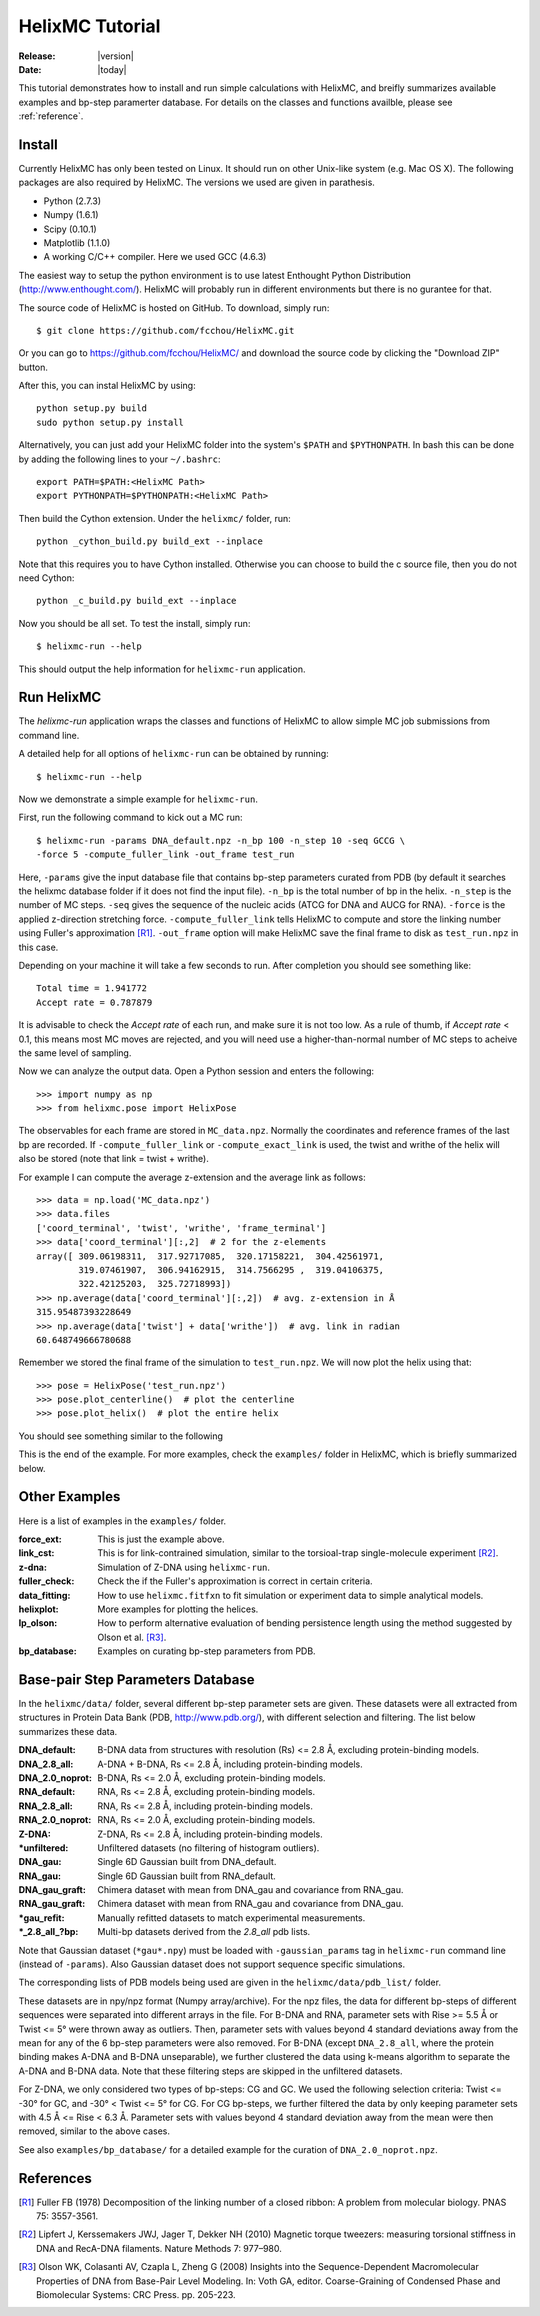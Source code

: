 .. _tutorial:

################
HelixMC Tutorial
################

:Release: |version|
:Date: |today|

This tutorial demonstrates how to install and run simple calculations with
HelixMC, and breifly summarizes available examples and bp-step paramerter
database. For details on the classes and functions availble, please see
:ref:`reference`.

Install
=======
Currently HelixMC has only been tested on Linux. It should run on other
Unix-like system (e.g. Mac OS X). The following packages are also required
by HelixMC. The versions we used are given in parathesis.

* Python (2.7.3)

* Numpy (1.6.1)

* Scipy (0.10.1)

* Matplotlib (1.1.0)

* A working C/C++ compiler. Here we used GCC (4.6.3)

The easiest way to setup the python environment is to use latest Enthought
Python Distribution (http://www.enthought.com/). HelixMC will probably run in
different environments but there is no gurantee for that.

The source code of HelixMC is hosted on GitHub. To download, simply run::

    $ git clone https://github.com/fcchou/HelixMC.git

Or you can go to https://github.com/fcchou/HelixMC/ and download the source
code by clicking the "Download ZIP" button.

After this, you can instal HelixMC by using::

  python setup.py build
  sudo python setup.py install

Alternatively, you can just add your HelixMC folder into the system's
``$PATH`` and ``$PYTHONPATH``. In bash this can be done by adding the
following lines to your ``~/.bashrc``::

    export PATH=$PATH:<HelixMC Path>
    export PYTHONPATH=$PYTHONPATH:<HelixMC Path>

Then build the Cython extension. Under the ``helixmc/`` folder, run::

    python _cython_build.py build_ext --inplace

Note that this requires you to have Cython installed. Otherwise you can choose
to build the c source file, then you do not need Cython::

    python _c_build.py build_ext --inplace

Now you should be all set. To test the install, simply run::

    $ helixmc-run --help

This should output the help information for ``helixmc-run`` application.

Run HelixMC
===========
The `helixmc-run` application wraps the classes and functions of HelixMC to
allow simple MC job submissions from command line.

A detailed help for all options of ``helixmc-run`` can be obtained
by running::

    $ helixmc-run --help

Now we demonstrate a simple example for ``helixmc-run``.

First, run the following command to kick out a MC run::

    $ helixmc-run -params DNA_default.npz -n_bp 100 -n_step 10 -seq GCCG \
    -force 5 -compute_fuller_link -out_frame test_run

Here, ``-params`` give the input database file that contains bp-step
parameters curated from PDB (by default it searches the helixmc database folder
if it does not find the input file). ``-n_bp`` is the total number of bp in the
helix. ``-n_step`` is the number of MC steps. ``-seq`` gives the sequence of
the nucleic acids (ATCG for DNA and AUCG for RNA). ``-force`` is the applied
z-direction stretching force. ``-compute_fuller_link`` tells HelixMC to compute
and store the linking number using Fuller's approximation [R1]_.
``-out_frame`` option will make HelixMC save the final frame to disk as
``test_run.npz`` in this case.

Depending on your machine it will take a few seconds to run. After completion
you should see something like::

    Total time = 1.941772
    Accept rate = 0.787879

It is advisable to check the `Accept rate` of each run, and make sure it is not
too low. As a rule of thumb, if `Accept rate` < 0.1, this means most MC moves
are rejected, and you will need use a higher-than-normal number of MC steps to
acheive the same level of sampling.

Now we can analyze the output data. Open a Python session and enters
the following::

    >>> import numpy as np
    >>> from helixmc.pose import HelixPose

The observables for each frame are stored in ``MC_data.npz``. Normally the
coordinates and reference frames of the last bp are recorded. If
``-compute_fuller_link`` or ``-compute_exact_link`` is used, the twist and
writhe of the helix will also be stored (note that link = twist + writhe).

For example I can compute the average z-extension and the average link
as follows::

    >>> data = np.load('MC_data.npz')
    >>> data.files
    ['coord_terminal', 'twist', 'writhe', 'frame_terminal']
    >>> data['coord_terminal'][:,2]  # 2 for the z-elements
    array([ 309.06198311,  317.92717085,  320.17158221,  304.42561971,
            319.07461907,  306.94162915,  314.7566295 ,  319.04106375,
            322.42125203,  325.72718993])
    >>> np.average(data['coord_terminal'][:,2])  # avg. z-extension in Å
    315.95487393228649
    >>> np.average(data['twist'] + data['writhe'])  # avg. link in radian
    60.648749666780688

Remember we stored the final frame of the simulation to ``test_run.npz``. We
will now plot the helix using that::

    >>> pose = HelixPose('test_run.npz')
    >>> pose.plot_centerline()  # plot the centerline
    >>> pose.plot_helix()  # plot the entire helix

You should see something similar to the following

.. image:: images/helixplot.png
   :width: 800 px

This is the end of the example. For more examples, check the ``examples/``
folder in HelixMC, which is briefly summarized below.

Other Examples
==============
Here is a list of examples in the ``examples/`` folder.

:force_ext:
    This is just the example above.

:link_cst:
    This is for link-contrained simulation, similar to the
    torsioal-trap single-molecule experiment [R2]_.

:z-dna:
    Simulation of Z-DNA using ``helixmc-run``.

:fuller_check:
    Check the if the Fuller's approximation is correct in certain criteria.

:data_fitting:
    How to use ``helixmc.fitfxn`` to fit simulation or experiment
    data to simple analytical models.

:helixplot:
    More examples for plotting the helices.

:lp_olson:
    How to perform alternative evaluation of bending persistence
    length using the method suggested by Olson et al. [R3]_.

:bp_database:
    Examples on curating bp-step parameters from PDB.

Base-pair Step Parameters Database
==================================
In the ``helixmc/data/`` folder, several different bp-step parameter sets are
given. These datasets were all extracted from structures in Protein Data Bank
(PDB, http://www.pdb.org/), with different selection and filtering. The list
below summarizes these data.

:DNA_default:
    B-DNA data from structures with resolution (Rs) <= 2.8 Å,
    excluding protein-binding models.

:DNA_2.8_all:
    A-DNA + B-DNA, Rs <= 2.8 Å, including protein-binding models.

:DNA_2.0_noprot:
    B-DNA, Rs <= 2.0 Å, excluding protein-binding models.

:RNA_default:
    RNA, Rs <= 2.8 Å, excluding protein-binding models.

:RNA_2.8_all:
    RNA, Rs <= 2.8 Å, including protein-binding models.

:RNA_2.0_noprot:
    RNA, Rs <= 2.0 Å, excluding protein-binding models.

:Z-DNA:
    Z-DNA, Rs <= 2.8 Å, including protein-binding models.

:\*unfiltered:
    Unfiltered datasets (no filtering of histogram outliers).

:DNA_gau:
    Single 6D Gaussian built from DNA_default.

:RNA_gau:
    Single 6D Gaussian built from RNA_default.

:DNA_gau_graft:
    Chimera dataset with mean from DNA_gau and covariance from RNA_gau.

:RNA_gau_graft:
    Chimera dataset with mean from RNA_gau and covariance from DNA_gau.

:\*gau_refit:
    Manually refitted datasets to match experimental measurements.

:\*_2.8_all_\?bp:
    Multi-bp datasets derived from the `2.8_all` pdb lists.

Note that Gaussian dataset (``*gau*.npy``) must be loaded with
``-gaussian_params`` tag in ``helixmc-run`` command line (instead of
``-params``). Also Gaussian dataset does not support sequence specific
simulations.

The corresponding lists of PDB models being used are given in the
``helixmc/data/pdb_list/`` folder.

These datasets are in npy/npz format (Numpy array/archive). For the npz files,
the data for different bp-steps of different sequences were separated into
different arrays in the file. For B-DNA and RNA, parameter sets with
Rise >= 5.5 Å or Twist <= 5° were thrown away as outliers. Then, parameter
sets with values beyond 4 standard deviations away from the mean for any
of the 6 bp-step parameters were also removed. For B-DNA (except
``DNA_2.8_all``, where the protein binding makes A-DNA and B-DNA
unseparable), we further clustered the data using k-means algorithm to
separate the A-DNA and B-DNA data. Note that these filtering steps are
skipped in the unfiltered datasets.

For Z-DNA, we only considered two types of bp-steps: CG and GC. We used the
following selection criteria: Twist <= -30° for GC, and -30° < Twist <= 5° for
CG. For CG bp-steps, we further filtered the data by only keeping parameter
sets with 4.5 Å <= Rise < 6.3 Å. Parameter sets with values beyond 4 standard
deviation away from the mean were then removed, similar to the above cases.

See also ``examples/bp_database/`` for a detailed example for the
curation of ``DNA_2.0_noprot.npz``.

References
==========
.. [R1] Fuller FB (1978) Decomposition of the linking number of a closed
   ribbon: A problem from molecular biology. PNAS 75: 3557-3561.

.. [R2] Lipfert J, Kerssemakers JWJ, Jager T, Dekker NH (2010) Magnetic
    torque tweezers: measuring torsional stiffness in DNA and RecA-DNA
    filaments. Nature Methods 7: 977–980.

.. [R3] Olson WK, Colasanti AV, Czapla L, Zheng G (2008) Insights into the
   Sequence-Dependent Macromolecular Properties of DNA from Base-Pair Level
   Modeling. In: Voth GA, editor. Coarse-Graining of Condensed Phase and
   Biomolecular Systems: CRC Press. pp. 205-223.

